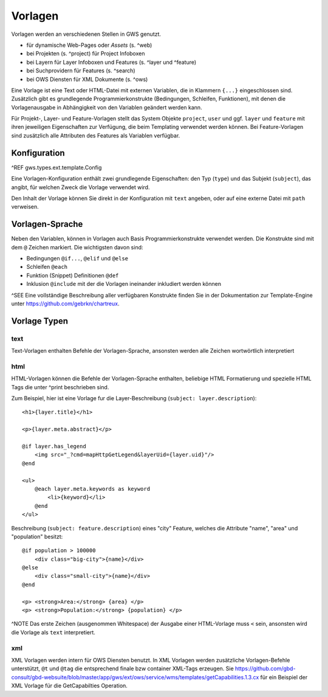 Vorlagen
========

Vorlagen werden an verschiedenen Stellen in GWS genutzt.

- für dynamische Web-Pages oder *Assets* (s. ^web)
- bei Projekten (s. ^project) für Project Infoboxen
- bei Layern  für Layer Infoboxen und Features (s. ^layer und ^feature)
- bei Suchprovidern für Features (s. ^search)
- bei OWS Diensten für XML Dokumente (s. ^ows)

Eine Vorlage ist eine Text oder HTML-Datei mit externen Variablen, die in Klammern ``{...}`` eingeschlossen sind. Zusätzlich gibt es grundlegende Programmierkonstrukte (Bedingungen, Schleifen, Funktionen), mit denen die Vorlagenausgabe in Abhängigkeit von den Variablen geändert werden kann.

Für Projekt-, Layer- und Feature-Vorlagen stellt das System Objekte ``project``, ``user`` und ggf. ``layer`` und ``feature`` mit ihren jeweiligen Eigenschaften zur Verfügung, die beim Templating verwendet werden können. Bei Feature-Vorlagen sind zusätzlich alle Attributen des Features als Variablen verfügbar.

Konfiguration
-------------

^REF gws.types.ext.template.Config

Eine Vorlagen-Konfiguration enthält zwei grundlegende Eigenschaften: den Typ (``type``) und das Subjekt (``subject``), das angibt, für welchen Zweck die Vorlage verwendet wird.

Den Inhalt der Vorlage können Sie direkt in der Konfiguration mit ``text`` angeben, oder auf eine externe Datei mit ``path`` verweisen.

Vorlagen-Sprache
----------------

Neben den Variablen, können in Vorlagen auch Basis Programmierkonstrukte verwendet werden. Die Konstrukte sind mit dem ``@`` Zeichen markiert. Die wichtigsten davon sind:

- Bedingungen ``@if...``, ``@elif`` und ``@else``
- Schleifen ``@each``
- Funktion (Snippet) Definitionen ``@def``
- Inklusion ``@include`` mit der die Vorlagen ineinander inkludiert werden können

^SEE Eine vollständige Beschreibung aller verfügbaren Konstrukte finden Sie in der Dokumentation zur Template-Engine unter https://github.com/gebrkn/chartreux.

Vorlage Typen
-------------

text
~~~~

Text-Vorlagen enthalten Befehle der Vorlagen-Sprache, ansonsten werden alle Zeichen wortwörtlich interpretiert

html
~~~~

HTML-Vorlagen können die Befehle der Vorlagen-Sprache enthalten, beliebige HTML Formatierung und spezielle HTML Tags die unter ^print beschrieben sind.

Zum Beispiel, hier ist eine Vorlage fur die Layer-Beschreibung (``subject: layer.description``): ::

    <h1>{layer.title}</h1>

    <p>{layer.meta.abstract}</p>

    @if layer.has_legend
        <img src="_?cmd=mapHttpGetLegend&layerUid={layer.uid}"/>
    @end

    <ul>
        @each layer.meta.keywords as keyword
            <li>{keyword}</li>
        @end
    </ul>

Beschreibung (``subject: feature.description``) eines "city" Feature, welches die Attribute "name", "area" und "population" besitzt: ::

    @if population > 100000
        <div class="big-city">{name}</div>
    @else
        <div class="small-city">{name}</div>
    @end

    <p> <strong>Area:</strong> {area} </p>
    <p> <strong>Population:</strong> {population} </p>

^NOTE Das erste Zeichen (ausgenommen Whitespace) der Ausgabe einer HTML-Vorlage muss ``<`` sein, ansonsten wird die Vorlage als ``text`` interpretiert.

xml
~~~

XML Vorlagen werden intern für OWS Diensten benutzt. In XML Vorlagen werden zusätzliche Vorlagen-Befehle unterstützt, ``@t`` und ``@tag`` die entsprechend finale bzw container XML-Tags erzeugen. Sie https://github.com/gbd-consult/gbd-websuite/blob/master/app/gws/ext/ows/service/wms/templates/getCapabilities.1.3.cx für ein Beispiel der XML Vorlage für die GetCapabilties Operation.
